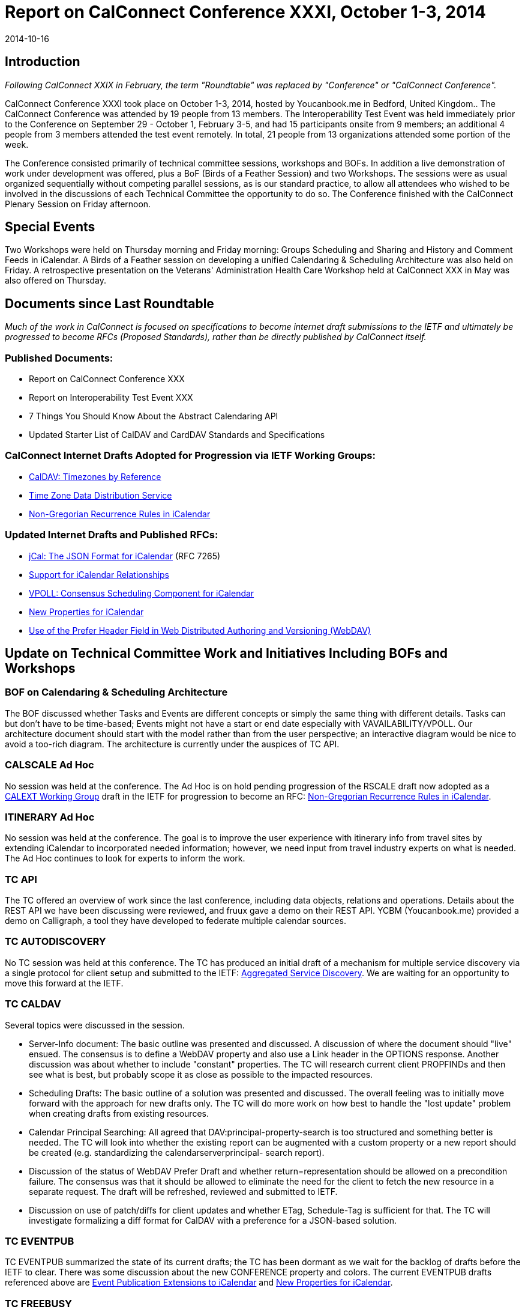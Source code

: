 = Report on CalConnect Conference XXXI, October 1-3, 2014
:docnumber: 1406
:copyright-year: 2014
:language: en
:doctype: administrative
:edition: 1
:status: published
:revdate: 2014-10-16
:published-date: 2014-10-16
:technical-committee: CHAIRS
:mn-document-class: csd
:mn-output-extensions: xml,html,pdf,rxl
:local-cache-only:
:data-uri-image:
:imagesdir: images/conference-31

== Introduction

_Following CalConnect XXIX in February, the term "Roundtable" was replaced by "Conference" or
"CalConnect Conference"._

CalConnect Conference XXXI took place on October 1-3, 2014, hosted by Youcanbook.me in Bedford,
United Kingdom.. The CalConnect Conference was attended by 19 people from 13 members. The
Interoperability Test Event was held immediately prior to the Conference on September 29 - October 1,
February 3-5, and had 15 participants onsite from 9 members; an additional 4 people from 3 members
attended the test event remotely. In total, 21 people from 13 organizations attended some portion of the
week.

The Conference consisted primarily of technical committee sessions, workshops and BOFs. In addition a
live demonstration of work under development was offered, plus a BoF (Birds of a Feather Session) and
two Workshops. The sessions were as usual organized sequentially without competing parallel sessions,
as is our standard practice, to allow all attendees who wished to be involved in the discussions of each
Technical Committee the opportunity to do so. The Conference finished with the CalConnect Plenary
Session on Friday afternoon.

== Special Events

Two Workshops were held on Thursday morning and Friday morning: Groups Scheduling and Sharing
and History and Comment Feeds in iCalendar. A Birds of a Feather session on developing a unified
Calendaring & Scheduling Architecture was also held on Friday. A retrospective presentation on the
Veterans' Administration Health Care Workshop held at CalConnect XXX in May was also offered on
Thursday.

== Documents since Last Roundtable

_Much of the work in CalConnect is focused on specifications to become internet draft submissions to the IETF and ultimately be
progressed to become RFCs (Proposed Standards), rather than be directly published by CalConnect itself._

=== Published Documents:

* Report on CalConnect Conference XXX
* Report on Interoperability Test Event XXX
* 7 Things You Should Know About the Abstract Calendaring API
* Updated Starter List of CalDAV and CardDAV Standards and Specifications

=== CalConnect Internet Drafts Adopted for Progression via IETF Working Groups:

* https://datatracker.ietf.org/doc/draft-ietf-tzdist-caldav-timezone-ref/[CalDAV: Timezones by Reference]
* https://datatracker.ietf.org/doc/draft-ietf-tzdist-caldav-timezone-ref/[Time Zone Data Distribution Service]
* https://datatracker.ietf.org/doc/draft-ietf-calext-rscale[Non-Gregorian Recurrence Rules in iCalendar]

=== Updated Internet Drafts and Published RFCs:

* http://tools.ietf.org/html/rfc7265[jCal: The JSON Format for iCalendar] (RFC 7265)
* https://datatracker.ietf.org/doc/draft-douglass-ical-relations/[Support for iCalendar Relationships]
* https://datatracker.ietf.org/doc/draft-york-vpoll/[VPOLL: Consensus Scheduling Component for iCalendar]
* http://tools.ietf.org/html/draft-daboo-icalendar-extensions[New Properties for iCalendar]
* https://datatracker.ietf.org/doc/draft-murchison-webdav-prefer/[Use of the Prefer Header Field in Web Distributed Authoring and Versioning (WebDAV)]

== Update on Technical Committee Work and Initiatives Including BOFs and Workshops

=== BOF on Calendaring & Scheduling Architecture

The BOF discussed whether Tasks and Events are different concepts or simply the same thing with
different details. Tasks can but don't have to be time-based; Events might not have a start or end date
especially with VAVAILABILITY/VPOLL. Our architecture document should start with the model rather
than from the user perspective; an interactive diagram would be nice to avoid a too-rich diagram. The
architecture is currently under the auspices of TC API.

=== CALSCALE Ad Hoc

No session was held at the conference. The Ad Hoc is on hold pending progression of the RSCALE draft
now adopted as a
https://datatracker.ietf.org/doc/draft-ietf-calext-rscale/[CALEXT Working Group]
draft in the IETF for progression to become an RFC:
https://datatracker.ietf.org/doc/draft-ietf-calext-rscale/[Non-Gregorian Recurrence Rules in iCalendar].

=== ITINERARY Ad Hoc

No session was held at the conference. The goal is to improve the user experience with itinerary info from
travel sites by extending iCalendar to incorporated needed information; however, we need input from
travel industry experts on what is needed. The Ad Hoc continues to look for experts to inform the work.

=== TC API

The TC offered an overview of work since the last conference, including data objects, relations and
operations. Details about the REST API we have been discussing were reviewed, and fruux gave a demo
on their REST API. YCBM (Youcanbook.me) provided a demo on Calligraph, a tool they have developed
to federate multiple calendar sources.

=== TC AUTODISCOVERY

No TC session was held at this conference. The TC has produced an initial draft of a mechanism for
multiple service discovery via a single protocol for client setup and submitted to the IETF:
https://datatracker.ietf.org/doc/draft-daboo-aggregated-service-discovery/[Aggregated Service Discovery]. We are waiting for an opportunity to move this forward at the IETF.

=== TC CALDAV

Several topics were discussed in the session.

* Server-Info document: The basic outline was presented and discussed. A discussion of where the
document should "live" ensued. The consensus is to define a WebDAV property and also use a Link
header in the OPTIONS response. Another discussion was about whether to include "constant"
properties. The TC will research current client PROPFINDs and then see what is best, but probably
scope it as close as possible to the impacted resources.

* Scheduling Drafts: The basic outline of a solution was presented and discussed. The overall feeling
was to initially move forward with the approach for new drafts only. The TC will do more work on
how best to handle the "lost update" problem when creating drafts from existing resources.

* Calendar Principal Searching: All agreed that DAV:principal-property-search is too structured and
something better is needed. The TC will look into whether the existing report can be augmented with
a custom property or a new report should be created (e.g. standardizing the calendarserverprincipal-
search report).

* Discussion of the status of WebDAV Prefer Draft and whether return=representation should be
allowed on a precondition failure. The consensus was that it should be allowed to eliminate the need
for the client to fetch the new resource in a separate request. The draft will be refreshed, reviewed
and submitted to IETF.

* Discussion on use of patch/diffs for client updates and whether ETag, Schedule-Tag is sufficient for
that. The TC will investigate formalizing a diff format for CalDAV with a preference for a JSON-based
solution.

=== TC EVENTPUB

TC EVENTPUB summarized the state of its current drafts; the TC has been dormant as we wait for the
backlog of drafts before the IETF to clear. There was some discussion about the new CONFERENCE
property and colors. The current EVENTPUB drafts referenced above are
http://tools.ietf.org/html/draft-douglass-calendar-extension/[Event Publication Extensions to iCalendar]
and https://datatracker.ietf.org/doc/html/draft-daboo-icalendar-extensions[New Properties for iCalendar].

=== TC FREEBUSY

The TC reviewed the draft specification: https://tools.ietf.org/html/draft-york-vpoll-00[VPOLL: Consensus Scheduling Component for iCalendar] and
the BASIC poll mode, then presented some of the thoughts we have had in the TC and also in TC TASKS
about a new task assignment poll mode. We also talked about signup modes which could support
informal event planning, and discussed the possible use of VPOLL for simple resource management. The
TC also offered a quick demo of a VPOLL client.

=== TC FSC

TC FSC (Federated Shared Calendars) was formed from the FSC Ad Hoc Committee following
CalConnect XXX. The TC presented the current design for federated shared calendars. There was a lot of
discussion of enhancing subscribed calendar behavior versus using CalDAV, with the consensus moving
towards a more CalDAV-like approach via links to upgrade subscriptions directly into CalDAV – used in
either a server-to-server or client-to-server mode. Ultimately we will use TC-API work for the sharing
protocol. The nature of invites (iCalendar or XML) still needs to be decided. We are leaning towards a
more generic TC SHARING type of sharing mode.

=== TC IOPTEST

A busy and productive session. As always much testing of various CalDAV features. Some new implicit
scheduling implementations testing against clients. Two participants were trying to get VPOLL up and
running across multiple servers but ran into some implementation issues and eventually ran out of time.
TC IOPTEST will start building a list of areas to test next time immediately – starting early may help to
provide some specific implementation goals. Will be building this in the TESTING-NOTES etherpad.
Finally we hope to have PUSH implementations for testing in January. The event report may be found at
https://www.calconnect.org/events/event-reports#ioptestevents[CalConnect Interoperability Test Event Reports] once completed.

=== TC ISCHEDULE

The proposed solution to the "identity crisis" problem was presented; namely webfinger, SCHEDULE-TO
URI and SCHEDULE-ADDRESS property parameter. Lots of discussion about using SCHEDULEADDRESS
as opposed to setting the routing address as the value of the property. Major pushback for
changing the property value is that it may break existing clients which don't understand SCHEDULE-TO
URIs. The session ended without a clear consensus. The TC will investigate how clients will handle the
property value being changed. This will probably wait on IETF to start a Working Group to progress the
iSchedule draft, and we will leave it as as open issue in the draft.

=== TC PUSH

We presented the latest output of the TC, including the new architecture, discovery of push-transports and
a push protocol. There was a discussion about who defines what a topic is. Clients might want to be able
to define in more detail what they are interested in. We might add that as an extension later on. Also, we
briefly discussed the option to use an asynchronous call to the gateway-select URL and return an id the
client can use to check if the subscription is still valid. Finally, we discussed how to proceed in the matter
of the IETF webpush working group. There was consensus in that we should contact the WG and let them
know about our use cases and our work.

=== TC RESOURCE

A presentation on the resource schema work so far was followed by a discussion of resource schemas for
building management, etc. We need to look at ways to integrate or provide APIs for information relevant
to the calendaring and scheduling world. Information in the structured location draft as to how to provide it
so it is always available for users. The TC is now waiting on its drafts to begin progression at the IETF so
will be dormant unless an issue comes up that must be addressed by the TC.

=== TC SHARING

This TC was formed from the Contacts Sharing Provisional Committee following CalConnect XXX. The
TC presented a plan for the 4 specifications we'd like to release. There were lots of discussions around
semantics and general approach, such as:

. Dropping UID from xml bodies
. CardDAV sharing collections. Is there only one sharee collection per sharer.
. Attaching principal information to notifications.
. Per-user and global properties for iCalendar. What should be the default?
. Requiring vCard 4.
. Sharing draft collections.

No strong decisions have been made, will have to pick those up during the post-event TC calls going
forward.

=== TC TASKS

We discussed work done over the last few months: history/comments use cases, task assignment and
VPOLL, and changes to relationships draft. We had a detailed discussion on the use of RELATED-TO,
RELID/REFID, CATEGORIES. We decided we would use a URI value for REFID. We decided we needed
a new property for "formal" categories. We will continue to discuss the need for an event type registry.
Next up we will work on finishing the drafts, ongoing VPOLL work, and time planning.

=== TC TIMEZONE

No session was held at the conference. The TC is on hold pending the progression of its two drafts now
adopted as https://datatracker.ietf.org/doc/draft-ietf-tzdist-caldav-timezone-ref/[TZDIST Working Group]
drafts in the IETF for progression to become RFCs:
https://datatracker.ietf.org/doc/draft-ietf-tzdist-caldav-timezone-ref/[Time Zone Data Distribution Service]
and https://datatracker.ietf.org/doc/draft-ietf-tzdist-caldav-timezone-ref/[CalDAV: Timezones by Reference].

=== Workshop on Groups Attendees and Sharing

Reviewed proposals for server-side support. Attendees approach involved client-driven model, decided
right approach was for server to make decisions on expansions. Same would apply to sharing as well. Still
open questions as to how it would work, at this time decided to continue discussions within TC CALDAV
once it finishes current work, and discuss again at next conference either at another workshop or as part
of TC CALDAV.

=== Workshop on History and Comments Streams in iCalendar Data

Discussed general use cases; reached a general agreement on the need to address this in particular TC
TASKS has a requirement. Approaches using external feeds through existing protocols, links to photo
stream sites, etc.. The CONFERENCE property in EVENTPUB was driven by Google's interest in a PUT
to Google Hangout. Also discussed TC TASKS requirement by using VJOURNAL. Decision: we don't
have time before January to get into the topic in depth, and will return to it at the January event. In the
meantime, TC TASKS will evaluate whether VJOURNAl is sufficient for its needs and the requirement can
be met that way.

== Plenary Decisions

The offer from Gershon Janssen to host the Autumn 2015 event in Amsterdam, The Netherlands was
confirmed.

A Planning Committee will be formed for CalConnect's Tenth Anniversary meeting, CalConnect XXXII, in
January 2015.

== Future Events

* CalConnect XXXII: January 26-30, 2015, Kerio Technologies, San Jose, California
* CalConnect XXXIII: Spring, 2015, TBD
* CalConnect XXXIV: Autumn, 2015, Gershon Janssen, Amsterdam, The Netherlands 

The general format of the CalConnect week is:

* Monday morning through Wednesday noon, CalConnect Interoperability Test Event
* Wednesday noon through Friday afternoon, CalConnect Conference (presentations, TC sessions,
BOFs, networking, Plenary)
* The format for European events is to move TC sessions to the afternoon and offer symposia and
BOFs during Thursday and Friday mornings, and continue through Friday afternoon.

== Pictures from CalConnect XXXI

.Photograph courtesy of Graham Wilson, www.grahamphotographer.co.uk
image::img01.png[]

.The interoperability test event at http://www.thehigginsbedford.org.uk/[The Higgins], with attendent Sarcophagus
image::img02.png[]
